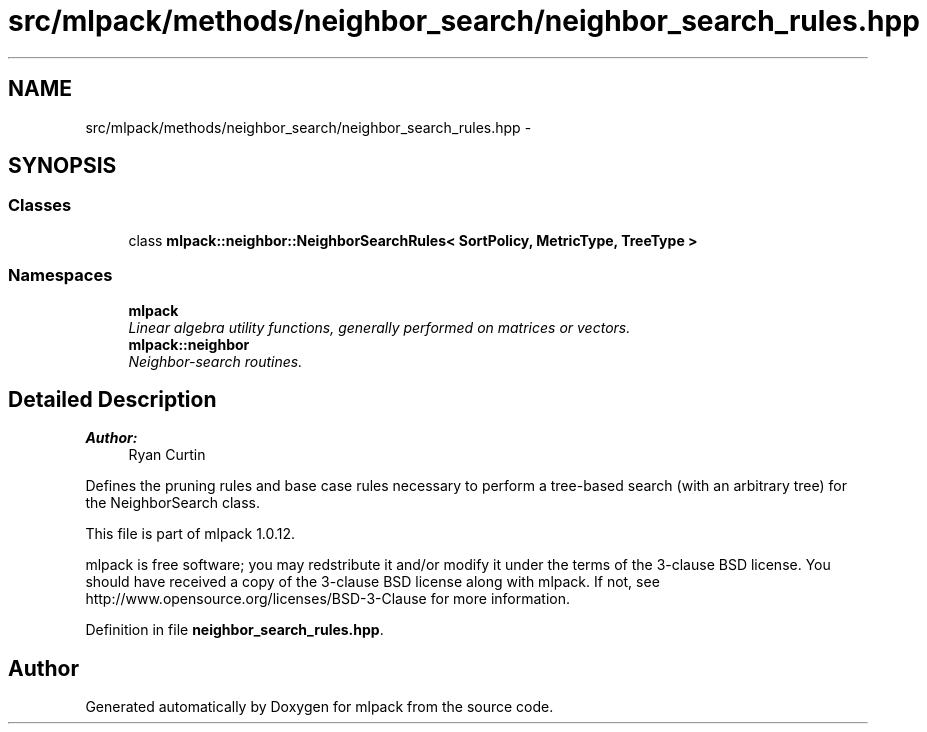 .TH "src/mlpack/methods/neighbor_search/neighbor_search_rules.hpp" 3 "Sat Mar 14 2015" "Version 1.0.12" "mlpack" \" -*- nroff -*-
.ad l
.nh
.SH NAME
src/mlpack/methods/neighbor_search/neighbor_search_rules.hpp \- 
.SH SYNOPSIS
.br
.PP
.SS "Classes"

.in +1c
.ti -1c
.RI "class \fBmlpack::neighbor::NeighborSearchRules< SortPolicy, MetricType, TreeType >\fP"
.br
.in -1c
.SS "Namespaces"

.in +1c
.ti -1c
.RI "\fBmlpack\fP"
.br
.RI "\fILinear algebra utility functions, generally performed on matrices or vectors\&. \fP"
.ti -1c
.RI "\fBmlpack::neighbor\fP"
.br
.RI "\fINeighbor-search routines\&. \fP"
.in -1c
.SH "Detailed Description"
.PP 

.PP
\fBAuthor:\fP
.RS 4
Ryan Curtin
.RE
.PP
Defines the pruning rules and base case rules necessary to perform a tree-based search (with an arbitrary tree) for the NeighborSearch class\&.
.PP
This file is part of mlpack 1\&.0\&.12\&.
.PP
mlpack is free software; you may redstribute it and/or modify it under the terms of the 3-clause BSD license\&. You should have received a copy of the 3-clause BSD license along with mlpack\&. If not, see http://www.opensource.org/licenses/BSD-3-Clause for more information\&. 
.PP
Definition in file \fBneighbor_search_rules\&.hpp\fP\&.
.SH "Author"
.PP 
Generated automatically by Doxygen for mlpack from the source code\&.
